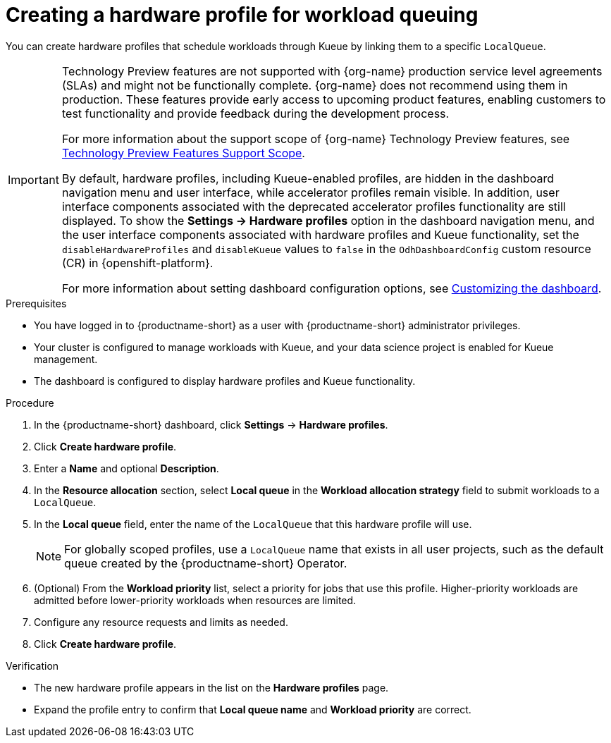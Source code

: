 :_module-type: PROCEDURE

[id="creating-a-hardware-profile-for-workload-queuing_{context}"]
= Creating a hardware profile for workload queuing

[role="_abstract"]
You can create hardware profiles that schedule workloads through Kueue by linking them to a specific `LocalQueue`.

ifdef::upstream[]
[IMPORTANT]
====
By default, hardware profiles, including Kueue-enabled profiles, are hidden in the dashboard navigation menu and user interface, while accelerator profiles remain visible. In addition, user interface components associated with the deprecated accelerator profiles functionality are still displayed. To show the *Settings -> Hardware profiles* option in the dashboard navigation menu, and the user interface components associated with hardware profiles and Kueue functionality, set the `disableHardwareProfiles` and `disableKueue` values to `false` in the `OdhDashboardConfig` custom resource (CR) in {openshift-platform}. 

For more information about setting dashboard configuration options, see link:{odhdocshome}/managing-resources/#customizing-the-dashboard[Customizing the dashboard].
====
endif::[]

ifndef::upstream[]
[IMPORTANT]
====
ifdef::self-managed[]
The hardware profiles feature is currently available in {productname-long} {vernum} as a Technology Preview feature.
endif::[]
ifdef::cloud-service[]
The hardware profiles feature is currently available in {productname-long} as a Technology Preview feature.
endif::[]
Technology Preview features are not supported with {org-name} production service level agreements (SLAs) and might not be functionally complete.
{org-name} does not recommend using them in production.
These features provide early access to upcoming product features, enabling customers to test functionality and provide feedback during the development process.

For more information about the support scope of {org-name} Technology Preview features, see link:https://access.redhat.com/support/offerings/techpreview/[Technology Preview Features Support Scope].

By default, hardware profiles, including Kueue-enabled profiles, are hidden in the dashboard navigation menu and user interface, while accelerator profiles remain visible. In addition, user interface components associated with the deprecated accelerator profiles functionality are still displayed. To show the *Settings -> Hardware profiles* option in the dashboard navigation menu, and the user interface components associated with hardware profiles and Kueue functionality, set the `disableHardwareProfiles` and `disableKueue` values to `false` in the `OdhDashboardConfig` custom resource (CR) in {openshift-platform}. 

For more information about setting dashboard configuration options, see link:{rhoaidocshome}{default-format-url}/managing_resources/customizing-the-dashboard[Customizing the dashboard].
====
endif::[]

.Prerequisites
* You have logged in to {productname-short} as a user with {productname-short} administrator privileges.
* Your cluster is configured to manage workloads with Kueue, and your data science project is enabled for Kueue management.
* The dashboard is configured to display hardware profiles and Kueue functionality.

.Procedure

. In the {productname-short} dashboard, click *Settings* -> *Hardware profiles*.
. Click *Create hardware profile*.
. Enter a *Name* and optional *Description*.
. In the *Resource allocation* section, select *Local queue* in the *Workload allocation strategy* field to submit workloads to a `LocalQueue`.
. In the *Local queue* field, enter the name of the `LocalQueue` that this hardware profile will use.
+
[NOTE]
====
For globally scoped profiles, use a `LocalQueue` name that exists in all user projects, such as the default queue created by the {productname-short} Operator.
====
. (Optional) From the *Workload priority* list, select a priority for jobs that use this profile. Higher-priority workloads are admitted before lower-priority workloads when resources are limited.
. Configure any resource requests and limits as needed.
. Click *Create hardware profile*.

.Verification
* The new hardware profile appears in the list on the *Hardware profiles* page.
* Expand the profile entry to confirm that *Local queue name* and *Workload priority* are correct.
